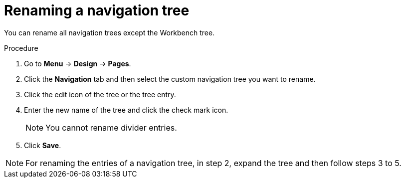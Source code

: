 [id='building-custom-dashboard-widgets-renaming-navigation-tree-proc']
= Renaming a navigation tree

You can rename all navigation trees except the Workbench tree.

.Procedure
. Go to *Menu* -> *Design* -> *Pages*.
. Click the *Navigation* tab and then select the custom navigation tree you want to rename.
. Click the edit icon of the tree or the tree entry.
. Enter the new name of the tree and click the check mark icon.
+
[NOTE]
=======
You cannot rename divider entries.
=======
+
. Click *Save*.

[NOTE]
====
For renaming the entries of a navigation tree, in step 2, expand the tree and then follow steps 3 to 5.
====
